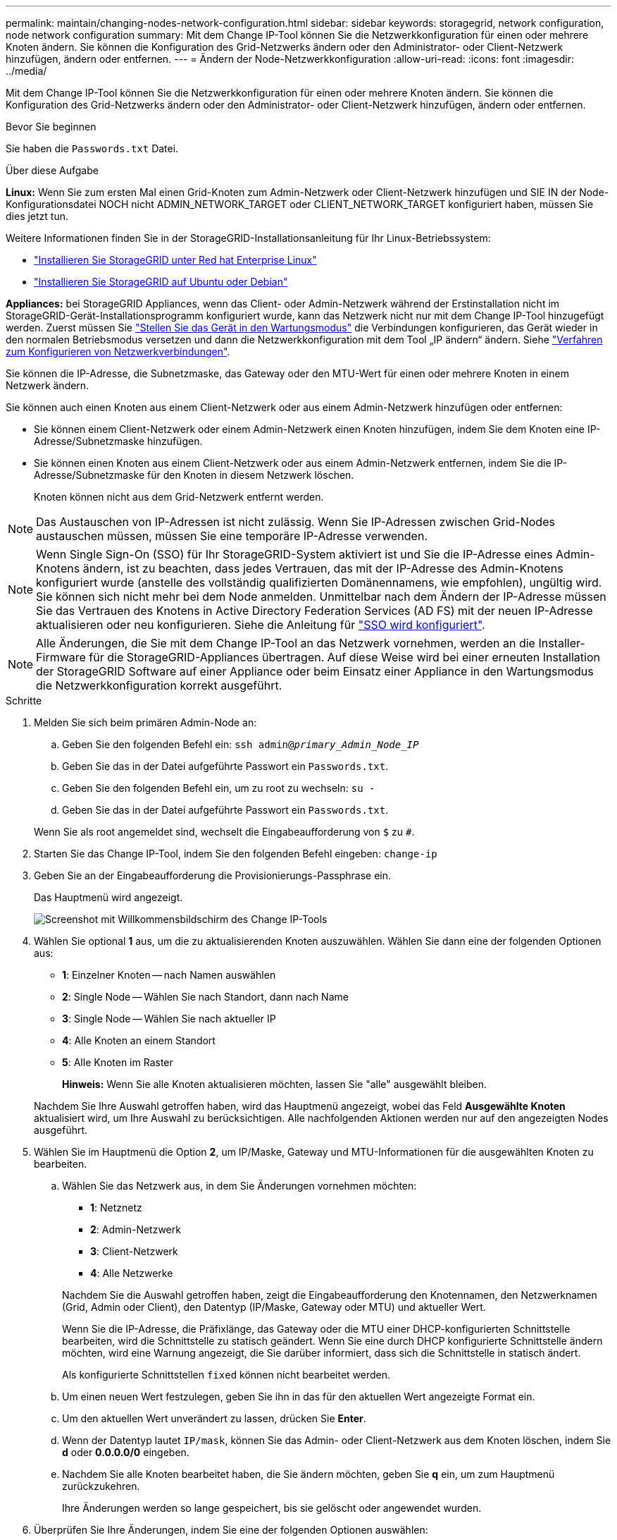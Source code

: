 ---
permalink: maintain/changing-nodes-network-configuration.html 
sidebar: sidebar 
keywords: storagegrid, network configuration, node network configuration 
summary: Mit dem Change IP-Tool können Sie die Netzwerkkonfiguration für einen oder mehrere Knoten ändern. Sie können die Konfiguration des Grid-Netzwerks ändern oder den Administrator- oder Client-Netzwerk hinzufügen, ändern oder entfernen. 
---
= Ändern der Node-Netzwerkkonfiguration
:allow-uri-read: 
:icons: font
:imagesdir: ../media/


[role="lead"]
Mit dem Change IP-Tool können Sie die Netzwerkkonfiguration für einen oder mehrere Knoten ändern. Sie können die Konfiguration des Grid-Netzwerks ändern oder den Administrator- oder Client-Netzwerk hinzufügen, ändern oder entfernen.

.Bevor Sie beginnen
Sie haben die `Passwords.txt` Datei.

.Über diese Aufgabe
*Linux:* Wenn Sie zum ersten Mal einen Grid-Knoten zum Admin-Netzwerk oder Client-Netzwerk hinzufügen und SIE IN der Node-Konfigurationsdatei NOCH nicht ADMIN_NETWORK_TARGET oder CLIENT_NETWORK_TARGET konfiguriert haben, müssen Sie dies jetzt tun.

Weitere Informationen finden Sie in der StorageGRID-Installationsanleitung für Ihr Linux-Betriebssystem:

* link:../rhel/index.html["Installieren Sie StorageGRID unter Red hat Enterprise Linux"]
* link:../ubuntu/index.html["Installieren Sie StorageGRID auf Ubuntu oder Debian"]


*Appliances:* bei StorageGRID Appliances, wenn das Client- oder Admin-Netzwerk während der Erstinstallation nicht im StorageGRID-Gerät-Installationsprogramm konfiguriert wurde, kann das Netzwerk nicht nur mit dem Change IP-Tool hinzugefügt werden. Zuerst müssen Sie https://docs.netapp.com/us-en/storagegrid-appliances/commonhardware/placing-appliance-into-maintenance-mode.html["Stellen Sie das Gerät in den Wartungsmodus"^] die Verbindungen konfigurieren, das Gerät wieder in den normalen Betriebsmodus versetzen und dann die Netzwerkkonfiguration mit dem Tool „IP ändern“ ändern. Siehe https://docs.netapp.com/us-en/storagegrid-appliances/installconfig/configuring-network-links.html["Verfahren zum Konfigurieren von Netzwerkverbindungen"^].

Sie können die IP-Adresse, die Subnetzmaske, das Gateway oder den MTU-Wert für einen oder mehrere Knoten in einem Netzwerk ändern.

Sie können auch einen Knoten aus einem Client-Netzwerk oder aus einem Admin-Netzwerk hinzufügen oder entfernen:

* Sie können einem Client-Netzwerk oder einem Admin-Netzwerk einen Knoten hinzufügen, indem Sie dem Knoten eine IP-Adresse/Subnetzmaske hinzufügen.
* Sie können einen Knoten aus einem Client-Netzwerk oder aus einem Admin-Netzwerk entfernen, indem Sie die IP-Adresse/Subnetzmaske für den Knoten in diesem Netzwerk löschen.
+
Knoten können nicht aus dem Grid-Netzwerk entfernt werden.




NOTE: Das Austauschen von IP-Adressen ist nicht zulässig. Wenn Sie IP-Adressen zwischen Grid-Nodes austauschen müssen, müssen Sie eine temporäre IP-Adresse verwenden.


NOTE: Wenn Single Sign-On (SSO) für Ihr StorageGRID-System aktiviert ist und Sie die IP-Adresse eines Admin-Knotens ändern, ist zu beachten, dass jedes Vertrauen, das mit der IP-Adresse des Admin-Knotens konfiguriert wurde (anstelle des vollständig qualifizierten Domänennamens, wie empfohlen), ungültig wird. Sie können sich nicht mehr bei dem Node anmelden. Unmittelbar nach dem Ändern der IP-Adresse müssen Sie das Vertrauen des Knotens in Active Directory Federation Services (AD FS) mit der neuen IP-Adresse aktualisieren oder neu konfigurieren. Siehe die Anleitung für link:../admin/configure-sso.html["SSO wird konfiguriert"].


NOTE: Alle Änderungen, die Sie mit dem Change IP-Tool an das Netzwerk vornehmen, werden an die Installer-Firmware für die StorageGRID-Appliances übertragen. Auf diese Weise wird bei einer erneuten Installation der StorageGRID Software auf einer Appliance oder beim Einsatz einer Appliance in den Wartungsmodus die Netzwerkkonfiguration korrekt ausgeführt.

.Schritte
. Melden Sie sich beim primären Admin-Node an:
+
.. Geben Sie den folgenden Befehl ein: `ssh admin@_primary_Admin_Node_IP_`
.. Geben Sie das in der Datei aufgeführte Passwort ein `Passwords.txt`.
.. Geben Sie den folgenden Befehl ein, um zu root zu wechseln: `su -`
.. Geben Sie das in der Datei aufgeführte Passwort ein `Passwords.txt`.


+
Wenn Sie als root angemeldet sind, wechselt die Eingabeaufforderung von `$` zu `#`.

. Starten Sie das Change IP-Tool, indem Sie den folgenden Befehl eingeben: `change-ip`
. Geben Sie an der Eingabeaufforderung die Provisionierungs-Passphrase ein.
+
Das Hauptmenü wird angezeigt.

+
image::../media/change_ip_tool_main_menu.png[Screenshot mit Willkommensbildschirm des Change IP-Tools]

. Wählen Sie optional *1* aus, um die zu aktualisierenden Knoten auszuwählen. Wählen Sie dann eine der folgenden Optionen aus:
+
** *1*: Einzelner Knoten -- nach Namen auswählen
** *2*: Single Node -- Wählen Sie nach Standort, dann nach Name
** *3*: Single Node -- Wählen Sie nach aktueller IP
** *4*: Alle Knoten an einem Standort
** *5*: Alle Knoten im Raster
+
*Hinweis:* Wenn Sie alle Knoten aktualisieren möchten, lassen Sie "alle" ausgewählt bleiben.



+
Nachdem Sie Ihre Auswahl getroffen haben, wird das Hauptmenü angezeigt, wobei das Feld *Ausgewählte Knoten* aktualisiert wird, um Ihre Auswahl zu berücksichtigen. Alle nachfolgenden Aktionen werden nur auf den angezeigten Nodes ausgeführt.

. Wählen Sie im Hauptmenü die Option *2*, um IP/Maske, Gateway und MTU-Informationen für die ausgewählten Knoten zu bearbeiten.
+
.. Wählen Sie das Netzwerk aus, in dem Sie Änderungen vornehmen möchten:
+
--
*** *1*: Netznetz
*** *2*: Admin-Netzwerk
*** *3*: Client-Netzwerk
*** *4*: Alle Netzwerke


--
+
--
Nachdem Sie die Auswahl getroffen haben, zeigt die Eingabeaufforderung den Knotennamen, den Netzwerknamen (Grid, Admin oder Client), den Datentyp (IP/Maske, Gateway oder MTU) und aktueller Wert.

Wenn Sie die IP-Adresse, die Präfixlänge, das Gateway oder die MTU einer DHCP-konfigurierten Schnittstelle bearbeiten, wird die Schnittstelle zu statisch geändert. Wenn Sie eine durch DHCP konfigurierte Schnittstelle ändern möchten, wird eine Warnung angezeigt, die Sie darüber informiert, dass sich die Schnittstelle in statisch ändert.

Als konfigurierte Schnittstellen `fixed` können nicht bearbeitet werden.

--
.. Um einen neuen Wert festzulegen, geben Sie ihn in das für den aktuellen Wert angezeigte Format ein.
.. Um den aktuellen Wert unverändert zu lassen, drücken Sie *Enter*.
.. Wenn der Datentyp lautet `IP/mask`, können Sie das Admin- oder Client-Netzwerk aus dem Knoten löschen, indem Sie *d* oder *0.0.0.0/0* eingeben.
.. Nachdem Sie alle Knoten bearbeitet haben, die Sie ändern möchten, geben Sie *q* ein, um zum Hauptmenü zurückzukehren.
+
Ihre Änderungen werden so lange gespeichert, bis sie gelöscht oder angewendet wurden.



. Überprüfen Sie Ihre Änderungen, indem Sie eine der folgenden Optionen auswählen:
+
** *5*: Zeigt Edits in der Ausgabe an, die isoliert sind, um nur das geänderte Element anzuzeigen. Änderungen werden grün (Ergänzungen) oder rot (Löschungen) hervorgehoben, wie in der Beispielausgabe dargestellt:
+
image::../media/change_ip_tool_edit_ip_mask_sample_output.png[Screenshot, der durch umgebenden Text beschrieben wird]

** *6*: Zeigt Änderungen in der Ausgabe an, die die vollständige Konfiguration anzeigen. Änderungen werden grün (Ergänzungen) oder rot (Löschungen) markiert.
+

NOTE: Bestimmte Befehlszeilenschnittstellen zeigen möglicherweise Ergänzungen und Löschungen mithilfe von durchgestrickter Formatierung. Die richtige Anzeige hängt von Ihrem Terminalclient ab, der die erforderlichen VT100-Escape-Sequenzen unterstützt.



. Wählen Sie Option *7*, um alle Änderungen zu validieren.
+
Durch diese Validierung wird sichergestellt, dass die Regeln für Grid-, Admin- und Client-Netzwerke, z. B. die Verwendung überlappender Subnetze, nicht verletzt werden.

+
In diesem Beispiel ergab die Validierung Fehler.

+
image::../media/change_ip_tool_validate_sample_error_messages.gif[Screenshot, der durch umgebenden Text beschrieben wird]

+
In diesem Beispiel wurde die Validierung erfolgreich bestanden.

+
image::../media/change_ip_tool_validate_sample_passed_messages.gif[Screenshot, der durch umgebenden Text beschrieben wird]

. Wählen Sie nach Abschluss der Validierung eine der folgenden Optionen:
+
** *8*: Speichern Sie nicht angewendete Änderungen.
+
Mit dieser Option können Sie das Tool IP ändern beenden und es später erneut starten, ohne dabei unangewendete Änderungen zu verlieren.

** *10*: Die neue Netzwerkkonfiguration anwenden.


. Wenn Sie die Option *10* ausgewählt haben, wählen Sie eine der folgenden Optionen:
+
** *Apply*: Die Änderungen sofort anwenden und bei Bedarf automatisch jeden Knoten neu starten.
+
Wenn für die neue Netzwerkkonfiguration keine Änderungen am physischen Netzwerk erforderlich sind, können Sie *Apply* auswählen, um die Änderungen sofort anzuwenden. Nodes werden bei Bedarf automatisch neu gestartet. Knoten, die neu gestartet werden müssen, werden angezeigt.

** *Stufe*: Beim nächsten manuellen Neustart der Knoten die Änderungen anwenden.
+
Wenn Sie Änderungen an der physischen oder virtuellen Netzwerkkonfiguration vornehmen müssen, damit die neue Netzwerkkonfiguration funktioniert, müssen Sie die Option *Stage* verwenden, die betroffenen Knoten herunterfahren, die erforderlichen Änderungen am physischen Netzwerk vornehmen und die betroffenen Knoten neu starten. Wenn Sie *Apply* wählen, ohne zuvor diese Netzwerkänderungen vornehmen zu müssen, schlagen die Änderungen normalerweise fehl.

+

NOTE: Wenn Sie die Option *Stage* verwenden, müssen Sie den Knoten nach der Staging so schnell wie möglich neu starten, um Störungen zu minimieren.

** *Cancel*: Nehmen Sie zu diesem Zeitpunkt keine Netzwerkänderungen vor.
+
Wenn Sie nicht wissen, dass für die vorgeschlagenen Änderungen ein Neustart von Nodes erforderlich ist, können Sie die Änderungen verschieben, um die Auswirkungen für den Benutzer zu minimieren. Mit der Option *Cancel* gelangen Sie zurück zum Hauptmenü und erhalten Ihre Änderungen, damit Sie sie später anwenden können.

+
Wenn Sie *Apply* oder *Stage* auswählen, wird eine neue Netzwerkkonfigurationsdatei generiert, die Bereitstellung durchgeführt und Knoten mit neuen Arbeitsinformationen aktualisiert.

+
Während der Bereitstellung wird der Status bei der Anwendung von Aktualisierungen angezeigt.

+
[listing]
----
Generating new grid networking description file...

Running provisioning...

Updating grid network configuration on Name
----


+
Nachdem Sie Änderungen angewendet oder durchgeführt haben, wird ein neues Wiederherstellungspaket als Ergebnis der Änderung der Rasterkonfiguration generiert.

. Wenn Sie *Phase* ausgewählt haben, führen Sie nach Abschluss der Bereitstellung folgende Schritte aus:
+
.. Nehmen Sie die erforderlichen Änderungen am physischen oder virtuellen Netzwerk vor.
+
*Physische Netzwerkänderungen*: Nehmen Sie die erforderlichen Änderungen an der physischen Netzwerkumgebung vor, und fahren Sie den Knoten bei Bedarf sicher herunter.

+
*Linux*: Wenn Sie den Knoten zum ersten Mal einem Admin-Netzwerk oder Client-Netzwerk hinzufügen, stellen Sie sicher, dass Sie die Schnittstelle wie unter beschrieben hinzugefügt habenlink:linux-adding-interfaces-to-existing-node.html["Linux: Hinzufügen von Schnittstellen zu vorhandenem Node"].

.. Starten Sie die betroffenen Knoten neu.


. Wählen Sie *0* aus, um das Change IP-Tool nach Abschluss der Änderungen zu beenden.
. Laden Sie ein neues Wiederherstellungspaket aus dem Grid Manager herunter.
+
.. Wählen Sie *WARTUNG* > *System* > *Wiederherstellungspaket*.
.. Geben Sie die Provisionierungs-Passphrase ein.






== Vorübergehende Änderung der LACP PDU-Rate

Um Wartungsmaßnahmen an Netzwerkkomponenten durchzuführen, die in Ihrer Appliance installiert sind, wie z. B. das Aktualisieren der NIC-Firmware, können Sie die aktuelle LACP-PDU-Rateneinstellung überprüfen. Sie können die LACP PDU-Rate bei Bedarf auch nicht dauerhaft zwischen schnell und langsam umschalten.


NOTE: Informationen über permanente Änderungen an der LACP PDU-Rate finden Sie unter https://docs.netapp.com/us-en/storagegrid-appliances/installconfig/configuring-network-links.html["Netzwerkverbindungen konfigurieren"^].

.Bevor Sie beginnen
* Der Admin-Node wird installiert und ausgeführt.
* Sie haben die `Passwords.txt` Datei.


.Schritte
. Melden Sie sich beim primären Admin-Node an:
+
.. Geben Sie den folgenden Befehl ein: `ssh admin@primary_Admin_Node_IP`
.. Geben Sie das in der Datei aufgeführte Passwort ein `Passwords.txt`.
.. Geben Sie den folgenden Befehl ein, um zu root zu wechseln: `su -`
.. Geben Sie das in der Datei aufgeführte Passwort ein `Passwords.txt`.
+
Wenn Sie als root angemeldet sind, wechselt die Eingabeaufforderung von `$` zu `#`.



. Geben Sie den folgenden Befehl ein, um die aktuelle LACP PDU-Rateneinstellung zu überprüfen:
+
`run-each-node --parallel --port 8022 '/usr/sbin/set-lacp-rate.sh --lacprate'`

. Geben Sie den folgenden Befehl ein, um vorübergehend die LACP PDU-Rate zu ändern:
+
`run-each-node --parallel --port 8022 '/usr/sbin/set-lacp-rate.sh --lacprate _<speed>_'`

+
Wo `_<version-number>_` ist `fast` oder `slow`.



Die LACP PDU-Rate wird beim nächsten Neustart der Appliance auf die vorherige Einstellung zurückgesetzt.
